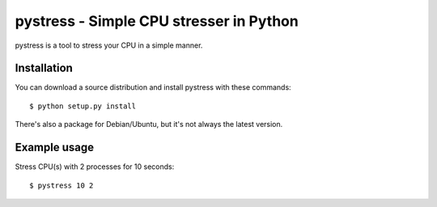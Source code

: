 pystress - Simple CPU stresser in Python
========================================

pystress is a tool to stress your CPU in a simple manner.

.. _PEP 8: http://www.python.org/dev/peps/pep-0008/


Installation
------------

You can download a source distribution and install pystress with these commands::

  $ python setup.py install

There's also a package for Debian/Ubuntu, but it's not always the
latest version.

Example usage
-------------
Stress CPU(s) with 2 processes for 10 seconds::

  $ pystress 10 2

